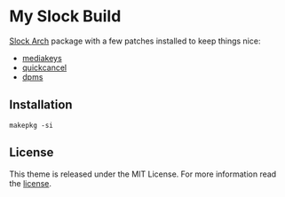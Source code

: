 * My Slock Build
:PROPERTIES:
:CUSTOM_ID: my-slock-build
:END:

[[https://tools.suckless.org/slock/][Slock ]][[https://www.archlinux.org/][Arch]] package with a few patches installed to keep things nice:

- [[https://tools.suckless.org/slock/patches/mediakeys/][mediakeys]]
- [[https://tools.suckless.org/slock/patches/quickcancel/][quickcancel]]
- [[https://tools.suckless.org/slock/patches/dpms/][dpms]]

** Installation
:PROPERTIES:
:CUSTOM_ID: installation
:END:

#+BEGIN_SRC shell
makepkg -si
#+END_SRC

** License
:PROPERTIES:
:CUSTOM_ID: license
:END:

This theme is released under the MIT License. For more information read the [[file:LICENSE.org][license]].
